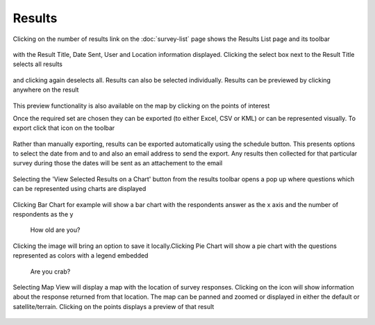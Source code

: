 .. _results:

*******
Results
*******

Clicking on the number of results link on the :doc:`survey-list` page shows the Results List page and its toolbar

.. figure:: images/results-page.png
   :alt: Results Page

with the Result Title, Date Sent, User and Location information displayed. Clicking the select box next to the Result Title selects all results

.. figure:: images/select-all-results.png
   :alt: Select All Results

and clicking again deselects all. Results can also be selected individually. Results can be previewed by clicking anywhere on the result

.. figure:: images/preview-result.png
   :alt: Preview Result

This preview functionality is also available on the map by clicking on the points of interest

Once the required set are chosen they can be exported (to either Excel, CSV or KML) or can be represented visually.
To export click that icon on the toolbar

.. figure:: images/export-icon.png
   :alt: Export

Rather than manually exporting, results can be exported automatically using the schedule button. This presents options to select the date from and to and also an email address to send the export. Any results then collected for that particular survey during those the dates will be sent as an attachement to the email

.. figure:: images/scheduler.png
   :alt: Schedule Export

Selecting the 'View Selected Results on a Chart' button from the results toolbar opens a pop up where questions which can be represented using charts are displayed 

.. figure:: images/graphing.png
   :alt: Graphing Options


Clicking Bar Chart for example will show a bar chart with the respondents answer as the x axis and the number of respondents as the y 

.. figure:: images/bar.png
   :alt: How old are you?

   How old are you?

Clicking the image will bring an option to save it locally.Clicking Pie Chart will show a pie chart with the questions represented as colors with a legend embedded

.. figure:: images/pie.png
   :alt: Are you crab?

   Are you crab?


Selecting Map View will display a map with the location of survey responses. Clicking on the icon will show information about the response returned from that location. The map can be panned and zoomed or displayed in either the default or satellite/terrain. Clicking on the points displays a preview of that result

.. figure:: images/map.png
   :alt: map View
   


